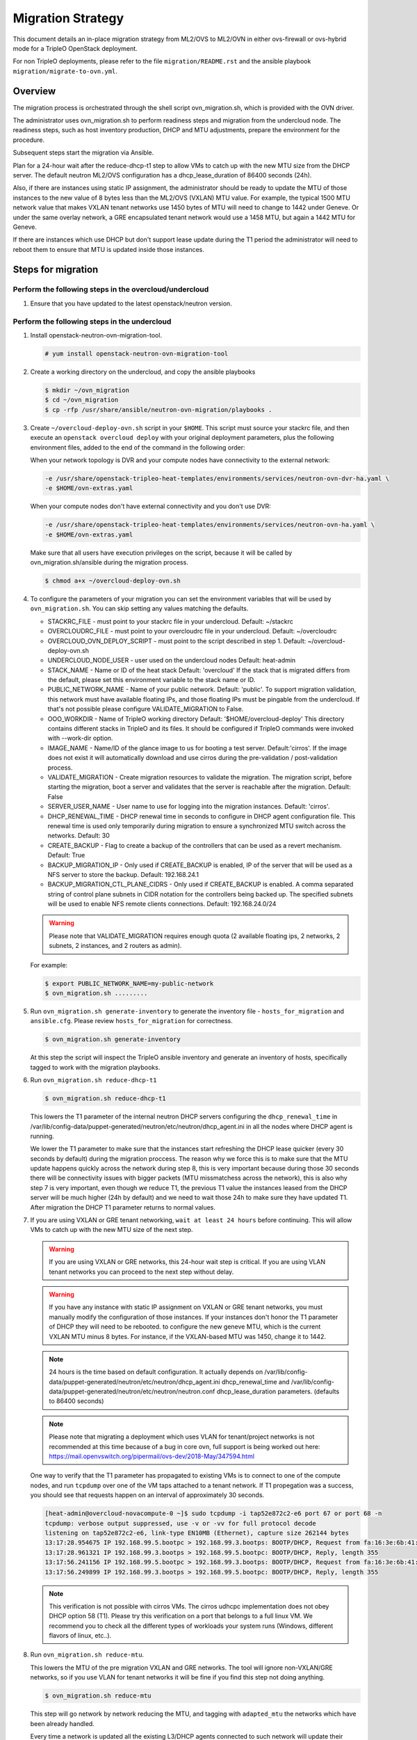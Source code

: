 .. _ovn_migration:

Migration Strategy
==================

This document details an in-place migration strategy from ML2/OVS to ML2/OVN
in either ovs-firewall or ovs-hybrid mode for a TripleO OpenStack deployment.

For non TripleO deployments, please refer to the file ``migration/README.rst``
and the ansible playbook ``migration/migrate-to-ovn.yml``.

Overview
--------
The migration process is orchestrated through the shell script
ovn_migration.sh, which is provided with the OVN driver.

The administrator uses ovn_migration.sh to perform readiness steps
and migration from the undercloud node.
The readiness steps, such as host inventory production, DHCP and MTU
adjustments, prepare the environment for the procedure.

Subsequent steps start the migration via Ansible.

Plan for a 24-hour wait after the reduce-dhcp-t1 step to allow VMs to catch up
with the new MTU size from the DHCP server. The default neutron ML2/OVS
configuration has a dhcp_lease_duration of 86400 seconds (24h).

Also, if there are instances using static IP assignment, the administrator
should be ready to update the MTU of those instances to the new value of 8
bytes less than the ML2/OVS (VXLAN) MTU value. For example, the typical
1500 MTU network value that makes VXLAN tenant networks use 1450 bytes of MTU
will need to change to 1442 under Geneve. Or under the same overlay network,
a GRE encapsulated tenant network would use a 1458 MTU, but again a 1442 MTU
for Geneve.

If there are instances which use DHCP but don't support lease update during
the T1 period the administrator will need to reboot them to ensure that MTU
is updated inside those instances.


Steps for migration
-------------------

Perform the following steps in the overcloud/undercloud
~~~~~~~~~~~~~~~~~~~~~~~~~~~~~~~~~~~~~~~~~~~~~~~~~~~~~~~

1. Ensure that you have updated to the latest openstack/neutron version.

Perform the following steps in the undercloud
~~~~~~~~~~~~~~~~~~~~~~~~~~~~~~~~~~~~~~~~~~~~~

1. Install openstack-neutron-ovn-migration-tool.

   .. code-block:: console

      # yum install openstack-neutron-ovn-migration-tool

2. Create a working directory on the undercloud, and copy the ansible playbooks

   .. code-block:: console

      $ mkdir ~/ovn_migration
      $ cd ~/ovn_migration
      $ cp -rfp /usr/share/ansible/neutron-ovn-migration/playbooks .

3. Create  ``~/overcloud-deploy-ovn.sh`` script in your ``$HOME``.
   This script must source your stackrc file, and then execute an ``openstack
   overcloud deploy`` with your original deployment parameters, plus
   the following environment files, added to the end of the command
   in the following order:

   When your network topology is DVR and your compute nodes have connectivity
   to the external network:

   .. code-block:: none

      -e /usr/share/openstack-tripleo-heat-templates/environments/services/neutron-ovn-dvr-ha.yaml \
      -e $HOME/ovn-extras.yaml

   When your compute nodes don't have external connectivity and you don't use
   DVR:

   .. code-block:: none

      -e /usr/share/openstack-tripleo-heat-templates/environments/services/neutron-ovn-ha.yaml \
      -e $HOME/ovn-extras.yaml

   Make sure that all users have execution privileges on the script, because it
   will be called by ovn_migration.sh/ansible during the migration process.

   .. code-block:: console

      $ chmod a+x ~/overcloud-deploy-ovn.sh

4. To configure the parameters of your migration you can set the environment
   variables that will be used by ``ovn_migration.sh``. You can skip setting
   any values matching the defaults.

   * STACKRC_FILE - must point to your stackrc file in your undercloud.
     Default:  ~/stackrc

   * OVERCLOUDRC_FILE - must point to your overcloudrc file in your
     undercloud.
     Default: ~/overcloudrc

   * OVERCLOUD_OVN_DEPLOY_SCRIPT - must point to the script described in
     step 1.
     Default: ~/overcloud-deploy-ovn.sh

   * UNDERCLOUD_NODE_USER - user used on the undercloud nodes
     Default: heat-admin

   * STACK_NAME - Name or ID of the heat stack
     Default: 'overcloud'
     If the stack that is migrated differs from the default, please set this
     environment variable to the stack name or ID.

   * PUBLIC_NETWORK_NAME - Name of your public network.
     Default: 'public'.
     To support migration validation, this network must have available
     floating IPs, and those floating IPs must be pingable from the
     undercloud. If that's not possible please configure VALIDATE_MIGRATION
     to False.

   * OOO_WORKDIR - Name of TripleO working directory
     Default: '$HOME/overcloud-deploy'
     This directory contains different stacks in TripleO and its files. It
     should be configured if TripleO commands were invoked with --work-dir
     option.

   * IMAGE_NAME - Name/ID of the glance image to us for booting a test server.
     Default:'cirros'.
     If the image does not exist it will automatically download and use
     cirros during the pre-validation / post-validation process.

   * VALIDATE_MIGRATION - Create migration resources to validate the
     migration. The migration script, before starting the migration, boot a
     server and validates that the server is reachable after the migration.
     Default: False

   * SERVER_USER_NAME - User name to use for logging into the migration
     instances.
     Default: 'cirros'.

   * DHCP_RENEWAL_TIME - DHCP renewal time in seconds to configure in DHCP
     agent configuration file. This renewal time is used only temporarily
     during migration to ensure a synchronized MTU switch across the networks.
     Default: 30

   * CREATE_BACKUP - Flag to create a backup of the controllers that can be
     used as a revert mechanism.
     Default: True

   * BACKUP_MIGRATION_IP - Only used if CREATE_BACKUP is enabled, IP of the
     server that will be used as a NFS server to store the backup.
     Default: 192.168.24.1

   * BACKUP_MIGRATION_CTL_PLANE_CIDRS - Only used if CREATE_BACKUP is enabled.
     A comma separated string of control plane subnets in CIDR notation for the
     controllers being backed up. The specified subnets will be used to enable
     NFS remote clients connections.
     Default: 192.168.24.0/24

   .. warning::

      Please note that VALIDATE_MIGRATION requires enough quota (2
      available floating ips, 2 networks, 2 subnets, 2 instances,
      and 2 routers as admin).

   For example:

   .. code-block:: console

      $ export PUBLIC_NETWORK_NAME=my-public-network
      $ ovn_migration.sh .........

5. Run ``ovn_migration.sh generate-inventory`` to generate the inventory
   file - ``hosts_for_migration`` and ``ansible.cfg``. Please review
   ``hosts_for_migration`` for correctness.

   .. code-block:: console

      $ ovn_migration.sh generate-inventory


   At this step the script will inspect the TripleO ansible inventory
   and generate an inventory of hosts, specifically tagged to work
   with the migration playbooks.


6. Run ``ovn_migration.sh reduce-dhcp-t1``

   .. code-block:: console

      $ ovn_migration.sh reduce-dhcp-t1


   This lowers the T1 parameter
   of the internal neutron DHCP servers configuring the ``dhcp_renewal_time``
   in /var/lib/config-data/puppet-generated/neutron/etc/neutron/dhcp_agent.ini
   in all the nodes where DHCP agent is running.

   We lower the T1 parameter to make sure that the instances start refreshing
   the DHCP lease quicker (every 30 seconds by default) during the migration
   proccess. The reason why we force this is to make sure that the MTU update
   happens quickly across the network during step 8, this is very important
   because during those 30 seconds there will be connectivity issues with
   bigger packets (MTU missmatchess across the network), this is also why
   step 7 is very important, even though we reduce T1, the previous T1 value
   the instances leased from the DHCP server will be much higher
   (24h by default) and we need to wait those 24h to make sure they have
   updated T1. After migration the DHCP T1 parameter returns to normal values.

7. If you are using VXLAN or GRE tenant networking, ``wait at least 24 hours``
   before continuing. This will allow VMs to catch up with the new MTU size
   of the next step.

   .. warning::

      If you are using VXLAN or GRE networks, this 24-hour wait step is critical.
      If you are using VLAN tenant networks you can proceed to the next step without delay.

   .. warning::

      If you have any instance with static IP assignment on VXLAN or
      GRE tenant networks, you must manually modify the configuration of those instances.
      If your instances don't honor the T1 parameter of DHCP they will need
      to be rebooted.
      to configure the new geneve MTU, which is the current VXLAN MTU minus 8 bytes.
      For instance, if the VXLAN-based MTU was 1450, change it to 1442.

   .. note::

      24 hours is the time based on default configuration. It actually depends on
      /var/lib/config-data/puppet-generated/neutron/etc/neutron/dhcp_agent.ini
      dhcp_renewal_time and
      /var/lib/config-data/puppet-generated/neutron/etc/neutron/neutron.conf
      dhcp_lease_duration parameters. (defaults to 86400 seconds)

   .. note::

      Please note that migrating a deployment which uses VLAN for tenant/project
      networks is not recommended at this time because of a bug in core ovn,
      full support is being worked out here:
      https://mail.openvswitch.org/pipermail/ovs-dev/2018-May/347594.html


   One way to verify that the T1 parameter has propagated to existing VMs
   is to connect to one of the compute nodes, and run ``tcpdump`` over one
   of the VM taps attached to a tenant network. If T1 propegation was a success,
   you should see that requests happen on an interval of approximately 30 seconds.

   .. code-block:: shell

      [heat-admin@overcloud-novacompute-0 ~]$ sudo tcpdump -i tap52e872c2-e6 port 67 or port 68 -n
      tcpdump: verbose output suppressed, use -v or -vv for full protocol decode
      listening on tap52e872c2-e6, link-type EN10MB (Ethernet), capture size 262144 bytes
      13:17:28.954675 IP 192.168.99.5.bootpc > 192.168.99.3.bootps: BOOTP/DHCP, Request from fa:16:3e:6b:41:3d, length 300
      13:17:28.961321 IP 192.168.99.3.bootps > 192.168.99.5.bootpc: BOOTP/DHCP, Reply, length 355
      13:17:56.241156 IP 192.168.99.5.bootpc > 192.168.99.3.bootps: BOOTP/DHCP, Request from fa:16:3e:6b:41:3d, length 300
      13:17:56.249899 IP 192.168.99.3.bootps > 192.168.99.5.bootpc: BOOTP/DHCP, Reply, length 355

   .. note::

      This verification is not possible with cirros VMs. The cirros
      udhcpc implementation does not obey DHCP option 58 (T1). Please
      try this verification on a port that belongs to a full linux VM.
      We recommend you to check all the different types of workloads your
      system runs (Windows, different flavors of linux, etc..).

8. Run ``ovn_migration.sh reduce-mtu``.

   This lowers the MTU of the pre migration VXLAN and GRE networks. The
   tool will ignore non-VXLAN/GRE networks, so if you use VLAN for tenant
   networks it will be fine if you find this step not doing anything.

   .. code-block:: console

      $ ovn_migration.sh reduce-mtu

   This step will go network by network reducing the MTU, and tagging with
   ``adapted_mtu`` the networks which have been already handled.

   Every time a network is updated all the existing L3/DHCP agents
   connected to such network will update their internal leg MTU, instances
   will start fetching the new MTU as the DHCP T1 timer expires. As explained
   before, instances not obeying the DHCP T1 parameter will need to be
   restarted, and instances with static IP assignment will need to be manually
   updated.


9. Make TripleO ``prepare the new container images`` for OVN.

   If your deployment didn't have a containers-prepare-parameter.yaml, you can
   create one with:

   .. code-block:: console

       $ test -f $HOME/containers-prepare-parameter.yaml || \
             openstack tripleo container image prepare default \
                   --output-env-file $HOME/containers-prepare-parameter.yaml


   If you had to create the file, please make sure it's included at the end of
   your $HOME/overcloud-deploy-ovn.sh and $HOME/overcloud-deploy.sh

   Change the neutron_driver in the containers-prepare-parameter.yaml file to
   ovn:

   .. code-block:: console

      $ sed -i -E 's/neutron_driver:([ ]\w+)/neutron_driver: ovn/' $HOME/containers-prepare-parameter.yaml

   You can verify with:

   .. code-block:: shell

      $ grep neutron_driver $HOME/containers-prepare-parameter.yaml
      neutron_driver: ovn


   Then update the images:

   .. code-block:: console

      $ openstack tripleo container image prepare \
           --environment-file $HOME/containers-prepare-parameter.yaml

   .. note::

      It's important to provide the full path to your containers-prepare-parameter.yaml
      otherwise the command will finish very quickly and won't work (current
      version doesn't seem to output any error).


   During this step TripleO will build a list of containers, pull them from
   the remote registry and push them to your deployment local registry.


10. Run ``ovn_migration.sh start-migration`` to kick start the migration
    process.

    .. code-block:: console

       $ ovn_migration.sh start-migration


    During this step, this is what will happen:

    * Create pre-migration resources (network and VM) to validate existing
      deployment and final migration.

    * Update the overcloud stack to deploy OVN alongside reference
      implementation services using a temporary bridge "br-migration" instead
      of br-int.

    * Start the migration process:

      1. generate the OVN north db by running neutron-ovn-db-sync util
      2. clone the existing resources from br-int to br-migration, so OVN
         can find the same resources UUIDS over br-migration
      3. re-assign ovn-controller to br-int instead of br-migration
      4. cleanup network namespaces (fip, snat, qrouter, qdhcp),
      5. remove any unnecessary patch ports on br-int
      6. remove br-tun and br-migration ovs bridges
      7. delete qr-*, ha-* and qg-* ports from br-int (via neutron netns
         cleanup)

    * Delete neutron agents and neutron HA internal networks from the database
      via API.

    * Validate connectivity on pre-migration resources.

    * Delete pre-migration resources.

    * Create post-migration resources.

    * Validate connectivity on post-migration resources.

    * Cleanup post-migration resources.

    * Re-run deployment tool to update OVN on br-int, this step ensures
      that the TripleO database is updated with the final integration bridge.

    * Run an extra validation round to ensure the final state of the system is
      fully operational.

Migration is complete !!!

